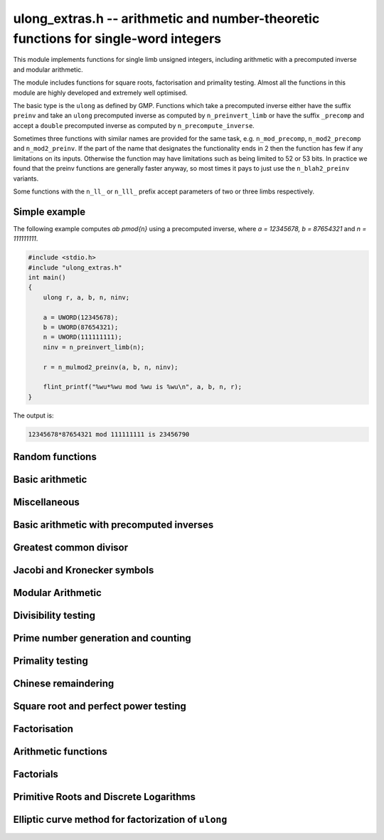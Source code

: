 .. _ulong-extras:

**ulong_extras.h** -- arithmetic and number-theoretic functions for single-word integers
========================================================================================

This module implements functions for single limb unsigned integers,
including arithmetic with a precomputed inverse and modular
arithmetic.

The module includes functions for square roots, factorisation and
primality testing. Almost all the functions in this module are highly
developed and extremely well optimised.

The basic type is the ``ulong`` as defined by GMP. Functions
which take a precomputed inverse either have the suffix ``preinv`` and
take an ``ulong`` precomputed inverse as computed by
``n_preinvert_limb`` or have the suffix ``_precomp`` and accept a
``double`` precomputed inverse as computed by
``n_precompute_inverse``.

Sometimes three functions with similar names are provided for the same
task, e.g. ``n_mod_precomp``, ``n_mod2_precomp`` and
``n_mod2_preinv``. If the part of the name that designates the
functionality ends in 2 then the function has few if any limitations
on its inputs. Otherwise the function may have limitations such as
being limited to 52 or 53 bits. In practice we found that the preinv
functions are generally faster anyway, so most times it pays to just
use the ``n_blah2_preinv`` variants.

Some functions with the ``n_ll_`` or ``n_lll_`` prefix accept
parameters of two or three limbs respectively.

Simple example
--------------

The following example computes `ab \pmod{n}` using a precomputed
inverse, where `a = 12345678, b = 87654321` and `n = 111111111`.

.. code:: c

   #include <stdio.h>
   #include "ulong_extras.h"
   int main()
   {
       ulong r, a, b, n, ninv;

       a = UWORD(12345678);
       b = UWORD(87654321);
       n = UWORD(111111111);
       ninv = n_preinvert_limb(n);

       r = n_mulmod2_preinv(a, b, n, ninv);

       flint_printf("%wu*%wu mod %wu is %wu\n", a, b, n, r);
   }

The output is:

.. code:: c

   12345678*87654321 mod 111111111 is 23456790


Random functions
--------------------------------------------------------------------------------


.. function:: ulong n_randlimb(flint_rand_t state)

    Returns a uniformly pseudo random limb.

    The algorithm generates two random half limbs `s_j`, `j = 0, 1`,
    by iterating respectively `v_{i+1} = (v_i a + b) \bmod{p_j}` for
    some initial seed `v_0`, randomly chosen values `a` and `b` and
    ``p_0 = 4294967311 = nextprime(2^32)`` on a 64-bit machine
    and ``p_0 = nextprime(2^16)`` on a 32-bit machine and
    ``p_1 = nextprime(p_0)``.

.. function:: ulong n_randbits(flint_rand_t state, unsigned int bits)

    Returns a uniformly pseudo random number with the given number of
    bits. The most significant bit is always set, unless zero is passed,
    in which case zero is returned.

.. function:: ulong n_randtest_bits(flint_rand_t state, int bits)

    Returns a uniformly pseudo random number with the given number of
    bits. The most significant bit is always set, unless zero is passed,
    in which case zero is returned. The probability of a value with a
    sparse binary representation being returned is increased. This
    function is intended for use in test code.

.. function:: ulong n_randint(flint_rand_t state, ulong limit)

    Returns a uniformly pseudo random number up to but not including
    the given limit. If zero is passed as a parameter, an entire random
    limb is returned.

.. function:: ulong n_urandint(flint_rand_t state, ulong limit)

    Returns a uniformly pseudo random number up to but not including
    the given limit. If zero is passed as a parameter, an entire
    random limb is returned. This function provides somewhat better
    randomness as compared to :func:`n_randint`, especially for larger
    values of limit.

.. function:: ulong n_randtest(flint_rand_t state)

    Returns a pseudo random number with a random number of bits,
    from `0` to ``FLINT_BITS``.  The probability of the special
    values `0`, `1`, ``COEFF_MAX`` and ``WORD_MAX`` is increased
    as is the probability of a value with sparse binary representation.
    This random function is mainly used for testing purposes.
    This function is intended for use in test code.

.. function:: ulong n_randtest_not_zero(flint_rand_t state)

    As for :func:`n_randtest`, but does not return `0`.
    This function is intended for use in test code.

.. function:: ulong n_randprime(flint_rand_t state, ulong bits, int proved)

    Returns a random prime number ``(proved = 1)`` or probable prime
    ``(proved = 0)``
    with ``bits`` bits, where ``bits`` must be at least 2 and
    at most ``FLINT_BITS``.

.. function:: ulong n_randtest_prime(flint_rand_t state, int proved)

    Returns a random prime number ``(proved = 1)`` or probable
    prime ``(proved = 0)``
    with size randomly chosen between 2 and ``FLINT_BITS`` bits.
    This function is intended for use in test code.


Basic arithmetic
--------------------------------------------------------------------------------


.. function:: ulong n_pow(ulong n, ulong exp)

    Returns ``n^exp``. No checking is done for overflow. The exponent
    may be zero. We define `0^0 = 1`.

    The algorithm simply uses a for loop. Repeated squaring is
    unlikely to speed up this algorithm.

.. function:: ulong n_flog(ulong n, ulong b)

    Returns `\lfloor\log_b n\rfloor`.

    Assumes that `n \geq 1` and `b \geq 2`.

.. function:: ulong n_clog(ulong n, ulong b)

    Returns `\lceil\log_b n\rceil`.

    Assumes that `n \geq 1` and `b \geq 2`.

.. function:: ulong n_clog_2exp(ulong n, ulong b)

    Returns `\lceil\log_b 2^n\rceil`.

    Assumes that `b \geq 2`.


Miscellaneous
--------------------------------------------------------------------------------


.. function:: ulong n_revbin(ulong n, ulong b)

    Returns the binary reverse of `n`, assuming it is `b` bits in length,
    e.g. ``n_revbin(10110, 6)`` will return ``110100``.

.. function:: int n_sizeinbase(ulong n, int base)

    Returns the exact number of digits needed to represent `n` as a
    string in base ``base`` assumed to be between 2 and 36.
    Returns 1 when `n = 0`.



Basic arithmetic with precomputed inverses
--------------------------------------------------------------------------------

.. function:: ulong n_preinvert_limb_prenorm(ulong n)

    Computes an approximate inverse ``invxl`` of the limb ``xl``,
    with an implicit leading~`1`. More formally it computes::

        invxl = (B^2 - B*x - 1)/x = (B^2 - 1)/x - B

    Note that `x` must be normalised, i.e. with msb set. This inverse
    makes use of Lemma 8.1 in [GraMon1994]_:

    Let `d` be normalised, `d < B`, i.e. it fits in a word, and suppose
    that `m d < B^2 \leq (m+1) d`. Let `0 \leq n \leq B d - 1`.  Write
    `n = n_2 B + n_1 B/2 + n_0` with `n_1 = 0` or `1` and `n_0 < B/2`.
    Suppose `q_1 B + q_0 = n_2 B + (n_2 + n_1) (m - B) + n_1 (d-B/2) + n_0`
    and `0 \leq q_0 < B`. Then `0 \leq q_1 < B` and `0 \leq n - q_1 d < 2 d`.

    In the theorem, `m` is the inverse of `d`. If we let
    ``m = invxl + B`` and `d = x` we have `m d = B^2 - 1 < B^2` and
    `(m+1) x = B^2 + d - 1 \geq B^2`.

    The theorem is often applied as follows: note that `n_0` and `n_1 (d-B/2)`
    are both less than `B/2`. Also note that `n_1 (m-B) < B`. Thus the sum of
    all these terms contributes at most `1` to `q_1`. We are left with
    `n_2 B + n_2 (m-B)`. But note that `(m-B)` is precisely our precomputed
    inverse ``invxl``. If we write `q_1 B + q_0 = n_2 B + n_2 (m-B)`,
    then from the theorem, we have `0 \leq n - q_1 d < 3 d`, i.e. the
    quotient is out by at most `2` and is always either correct or too small.

.. function:: ulong n_preinvert_limb(ulong n)

    Returns a precomputed inverse of `n`, as defined in [GraMol2010]_.
    This precomputed inverse can be used with all of the functions that
    take a precomputed inverse whose names are suffixed by ``_preinv``.

    We require `n > 0`.

.. function:: double n_precompute_inverse(ulong n)

    Returns a precomputed inverse of `n` with double precision value `1/n`.
    This precomputed inverse can be used with all of the functions that
    take a precomputed inverse whose names are suffixed by ``_precomp``.

    We require `n > 0`.

.. function:: ulong n_mod_precomp(ulong a, ulong n, double ninv)

    Returns `a \bmod{n}` given a precomputed inverse of `n` computed
    by :func:`n_precompute_inverse`. We require ``n < 2^FLINT_D_BITS``
    and ``a < 2^(FLINT_BITS-1)`` and `0 \leq a < n^2`.

    We assume the processor is in the standard round to nearest
    mode. Thus ``ninv`` is correct to `53` binary bits, the least
    significant bit of which we shall call a place, and can be at most
    half a place out. When `a` is multiplied by `ninv`, the binary
    representation of `a` is exact and the mantissa is less than `2`, thus we
    see that ``a * ninv`` can be at most one out in the mantissa. We now
    truncate ``a * ninv`` to the nearest integer, which is always a round
    down. Either we already have an integer, or we need to make a change down
    of at least `1` in the last place. In the latter case we either get
    precisely the exact quotient or below it as when we rounded the
    product to the nearest place we changed by at most half a place.
    In the case that truncating to an integer takes us below the
    exact quotient, we have rounded down by less than `1` plus half a
    place. But as the product is less than `n` and `n` is less than `2^{53}`,
    half a place is less than `1`, thus we are out by less than `2` from
    the exact quotient, i.e. the quotient we have computed is the
    quotient we are after or one too small. That leaves only the case
    where we had to round up to the nearest place which happened to
    be an integer, so that truncating to an integer didn't change
    anything. But this implies that the exact quotient `a/n` is less
    than `2^{-54}` from an integer. We deal with this rare case by
    subtracting 1 from the quotient. Then the quotient we have computed is
    either exactly what we are after, or one too small.

.. function:: ulong n_mod2_precomp(ulong a, ulong n, double ninv)

    Returns `a \bmod{n}` given a precomputed inverse of `n` computed by
    :func:`n_precompute_inverse`. There are no restrictions on `a` or
    on `n`.

    As for :func:`n_mod_precomp` for `n < 2^{53}` and `a < n^2` the
    computed quotient is either what we are after or one too large or small.
    We deal with these cases. Otherwise we can be sure that the
    top `52` bits of the quotient are computed correctly. We take
    the remainder and adjust the quotient by multiplying the
    remainder by ``ninv`` to compute another approximate quotient as
    per :func:`mod_precomp`. Now the remainder may be either
    negative or positive, so the quotient we compute may be one
    out in either direction.

.. function:: ulong n_divrem2_preinv(ulong * q, ulong a, ulong n, ulong ninv)

    Returns `a \bmod{n}` and sets `q` to the quotient of `a` by `n`, given a
    precomputed inverse of `n` computed by :func:`n_preinvert_limb()`. There are
    no restrictions on `a` and the only restriction on `n` is that it be
    nonzero.

    This uses the algorithm of Granlund and Möller [GraMol2010]_. First
    `n` is normalised and `a` is shifted into two limbs to compensate. Then
    their algorithm is applied verbatim and the remainder shifted back.

.. function:: ulong n_div2_preinv(ulong a, ulong n, ulong ninv)

    Returns the Euclidean quotient of `a` by `n` given a precomputed inverse of
    `n` computed by :func:`n_preinvert_limb`. There are no restrictions on `a`
    and the only restriction on `n` is that it be nonzero.

    This uses the algorithm of Granlund and Möller [GraMol2010]_. First
    `n` is normalised and `a` is shifted into two limbs to compensate. Then
    their algorithm is applied verbatim.

.. function:: ulong n_mod2_preinv(ulong a, ulong n, ulong ninv)

    Returns `a \bmod{n}` given a precomputed inverse of `n` computed by
    :func:`n_preinvert_limb()`. There are no restrictions on `a` and the only
    restriction on `n` is that it be nonzero.

    This uses the algorithm of Granlund and Möller [GraMol2010]_. First
    `n` is normalised and `a` is shifted into two limbs to compensate. Then
    their algorithm is applied verbatim and the result shifted back.

.. function:: ulong n_divrem2_precomp(ulong * q, ulong a, ulong n, double npre)

    Returns `a \bmod{n}` given a precomputed inverse of `n` computed by
    :func:`n_precompute_inverse` and sets `q` to the quotient. There
    are no restrictions on `a` or on `n`.

    This is as for :func:`n_mod2_precomp` with some additional care taken
    to retain the quotient information. There are also special
    cases to deal with the case where `a` is already reduced modulo
    `n` and where `n` is `64` bits and `a` is not reduced modulo `n`.

.. function:: ulong n_ll_mod_preinv(ulong a_hi, ulong a_lo, ulong n, ulong ninv)

    Returns `a \bmod{n}` given a precomputed inverse of `n` computed by
    :func:`n_preinvert_limb`. There are no restrictions on `a`, which
    will be two limbs ``(a_hi, a_lo)``, or on `n`.

    The old version of this function merely reduced the top limb
    ``a_hi`` modulo `n` so that :func:`udiv_qrnnd_preinv()` could
    be used.

    The new version reduces the top limb modulo `n` as per
    :func:`n_mod2_preinv` and then the algorithm of Granlund and
    Möller [GraMol2010]_ is used again to reduce modulo `n`.

.. function:: ulong n_lll_mod_preinv(ulong a_hi, ulong a_mi, ulong a_lo, ulong n, ulong ninv)

    Returns `a \bmod{n}`, where `a` has three limbs ``(a_hi, a_mi, a_lo)``,
    given a precomputed inverse of `n` computed by :func:`n_preinvert_limb`.
    It is assumed that ``a_hi`` is reduced modulo `n`. There are no
    restrictions on `n`.

    This function uses the algorithm of Granlund and
    Möller [GraMol2010]_ to first reduce the top two limbs
    modulo `n`, then does the same on the bottom two limbs.


.. function:: ulong n_mulmod_precomp(ulong a, ulong b, ulong n, double ninv)

    Returns `a b \bmod{n}` given a precomputed inverse of `n`
    computed by :func:`n_precompute_inverse`. We require
    ``n < 2^FLINT_D_BITS`` and `0 \leq a, b < n`.

    We assume the processor is in the standard round to nearest
    mode. Thus ``ninv`` is correct to `53` binary bits, the least
    significant bit of which we shall call a place, and can be at most half
    a place out. The product of `a` and `b` is computed with error at most
    half a place. When ``a * b`` is multiplied by `ninv` we find that the
    exact quotient and computed quotient differ by less than two places. As
    the quotient is less than `n` this means that the exact quotient is at
    most `1` away from the computed quotient. We truncate this quotient to
    an integer which reduces the value by less than `1`. We end up with a
    value which can be no more than two above the quotient we are after and
    no less than two below. However an argument similar to that for
    :func:`n_mod_precomp` shows that the truncated computed quotient cannot
    be two smaller than the truncated exact quotient. In other words the
    computed integer quotient is at most two above and one below the quotient
    we are after.

.. function:: ulong n_mulmod2_preinv(ulong a, ulong b, ulong n, ulong ninv)

    Returns `a b \bmod{n}` given a precomputed inverse of `n` computed by
    :func:`n_preinvert_limb`. There are no restrictions on `a`, `b` or
    on `n`. This is implemented by multiplying using :func:`umul_ppmm` and
    then reducing using :func:`n_ll_mod_preinv`.

.. function:: ulong n_mulmod2(ulong a, ulong b, ulong n)

    Returns `a b \bmod{n}`. There are no restrictions on `a`, `b` or
    on `n`. This is implemented by multiplying using :func:`umul_ppmm` and
    then reducing using :func:`n_ll_mod_preinv` after computing a precomputed
    inverse.

.. function:: ulong n_mulmod_preinv(ulong a, ulong b, ulong n, ulong ninv, ulong norm)

    Returns `a b \pmod{n}` given a precomputed inverse of `n` computed by
    :func:`n_preinvert_limb`, assuming `a` and `b` are reduced modulo `n`
    and `n` is normalised, i.e. with most significant bit set. There are
    no other restrictions on `a`, `b` or `n`.

    The value ``norm`` is provided for convenience. As `n` is required
    to be normalised, it may be that `a` and `b` have been shifted to the
    left by ``norm`` bits before calling the function. Their product
    then has an extra factor of `2^\text{norm}`. Specifying a nonzero
    ``norm`` will shift the product right by this many bits before
    reducing it.

    The algorithm used is that of Granlund and Möller [GraMol2010]_.



Greatest common divisor
--------------------------------------------------------------------------------


.. function:: ulong n_gcd(ulong x, ulong y)

    Returns the greatest common divisor `g` of `x` and `y`. No assumptions
    are made about the values `x` and `y`.

    This function wraps GMP's ``mpn_gcd_1``.

.. function:: ulong n_gcdinv(ulong * a, ulong x, ulong y)

    Returns the greatest common divisor `g` of `x` and `y` and computes
    `a` such that `0 \leq a < y` and `a x = \gcd(x, y) \bmod{y}`, when
    this is defined. We require `x < y`.

    When `y = 1` the greatest common divisor is set to `1` and `a` is
    set to `0`.

    This is merely an adaption of the extended Euclidean algorithm
    computing just one cofactor and reducing it modulo `y`.

.. function:: ulong n_xgcd(ulong * a, ulong * b, ulong x, ulong y)

    Returns the greatest common divisor `g` of `x` and `y` and unsigned
    values `a` and `b` such that `a x - b y = g`. We require `x \geq y`.

    We claim that computing the extended greatest common divisor via the
    Euclidean algorithm always results in cofactor `\lvert a \rvert < x/2`,
    `\lvert b\rvert < x/2`, with perhaps some small degenerate exceptions.

    We proceed by induction.

    Suppose we are at some step of the algorithm, with `x_n = q y_n + r`
    with `r \geq 1`, and suppose `1 = s y_n - t r` with
    `s < y_n / 2`, `t < y_n / 2` by hypothesis.

    Write `1 = s y_n - t (x_n - q y_n) = (s + t q) y_n - t x_n`.

    It suffices to show that `(s + t q) < x_n / 2` as `t < y_n / 2 < x_n / 2`,
    which will complete the induction step.

    But at the previous step in the backsubstitution we would have had
    `1 = s r - c d` with `s < r/2` and `c < r/2`.

    Then `s + t q < r/2 + y_n / 2 q = (r + q y_n)/2 = x_n / 2`.

    See the documentation of :func:`n_gcd` for a description of the
    branching in the algorithm, which is faster than using division.


Jacobi and Kronecker symbols
--------------------------------------------------------------------------------


.. function:: int n_jacobi(slong x, ulong y)

    Computes the Jacobi symbol `\left(\frac{x}{y}\right)` for any `x` and odd `y`.

.. function:: int n_jacobi_unsigned(ulong x, ulong y)

    Computes the Jacobi symbol, allowing `x` to go up to a full limb.


Modular Arithmetic
--------------------------------------------------------------------------------


.. function:: ulong n_addmod(ulong a, ulong b, ulong n)

    Returns `(a + b) \bmod{n}`.

.. function:: ulong n_submod(ulong a, ulong b, ulong n)

    Returns `(a - b) \bmod{n}`.

.. function:: ulong n_invmod(ulong x, ulong y)

    Returns the inverse of `x` modulo `y`, if it exists. Otherwise an exception
    is thrown.

    This is merely an adaption of the extended Euclidean algorithm
    with appropriate normalisation.

.. function:: ulong n_powmod_precomp(ulong a, slong exp, ulong n, double npre)

    Returns ``a^exp`` modulo `n` given a precomputed inverse of `n`
    computed by :func:`n_precompute_inverse`. We require `n < 2^{53}`
    and `0 \leq a < n`. There are no restrictions on ``exp``, i.e.
    it can be negative.

    This is implemented as a standard binary powering algorithm using
    repeated squaring and reducing modulo `n` at each step.

.. function:: ulong n_powmod_ui_precomp(ulong a, ulong exp, ulong n, double npre)

    Returns ``a^exp`` modulo `n` given a precomputed inverse of `n`
    computed by :func:`n_precompute_inverse`. We require `n < 2^{53}`
    and `0 \leq a < n`. The exponent ``exp`` is unsigned and so
    can be larger than allowed by :func:`n_powmod_precomp`.

    This is implemented as a standard binary powering algorithm using
    repeated squaring and reducing modulo `n` at each step.

.. function:: ulong n_powmod(ulong a, slong exp, ulong n)

    Returns ``a^exp`` modulo `n`. We require ``n < 2^FLINT_D_BITS``
    and `0 \leq a < n`. There are no restrictions on ``exp``, i.e.
    it can be negative.

    This is implemented by precomputing an inverse and calling the
    ``precomp`` version of this function.

.. function:: ulong n_powmod2_preinv(ulong a, slong exp, ulong n, ulong ninv)

    Returns ``(a^exp) % n`` given a precomputed inverse of `n` computed
    by :func:`n_preinvert_limb`. We require `0 \leq a < n`, but there are no
    restrictions on `n` or on ``exp``, i.e. it can be negative.

    This is implemented as a standard binary powering algorithm using
    repeated squaring and reducing modulo `n` at each step.

    If ``exp`` is negative but `a` is not invertible modulo `n`, an
    exception is raised.

.. function:: ulong n_powmod2(ulong a, slong exp, ulong n)

    Returns ``(a^exp) % n``. We require `0 \leq a < n`, but there are
    no restrictions on `n` or on ``exp``, i.e. it can be negative.

    This is implemented by precomputing an inverse limb and calling the
    ``preinv`` version of this function.

    If ``exp`` is negative but `a` is not invertible modulo `n`, an
    exception is raised.

.. function:: ulong n_powmod2_ui_preinv(ulong a, ulong exp, ulong n, ulong ninv)

    Returns ``(a^exp) % n`` given a precomputed inverse of `n` computed
    by :func:`n_preinvert_limb`. We require `0 \leq a < n`, but there are no
    restrictions on `n`. The exponent ``exp`` is unsigned and so can be
    larger than allowed by :func:`n_powmod2_preinv`.

    This is implemented as a standard binary powering algorithm using
    repeated squaring and reducing modulo `n` at each step.

.. function:: ulong n_powmod2_fmpz_preinv(ulong a, const fmpz_t exp, ulong n, ulong ninv)

    Returns ``(a^exp) % n`` given a precomputed inverse of `n` computed
    by :func:`n_preinvert_limb`. We require `0 \leq a < n`, but there are no
    restrictions on `n`. The exponent ``exp`` must not be negative.

    This is implemented as a standard binary powering algorithm using
    repeated squaring and reducing modulo `n` at each step.

.. function:: ulong n_sqrtmod(ulong a, ulong p)

    If `p` is prime, compute a square root of `a` modulo `p` if `a` is a
    quadratic residue modulo `p`, otherwise return `0`.

    If `p` is not prime the result is with high probability `0`, indicating
    that `p` is not prime, or `a` is not a square modulo `p`. Otherwise the
    result is meaningless.

    Assumes that `a` is reduced modulo `p`.

.. function:: slong n_sqrtmod_2pow(ulong ** sqrt, ulong a, slong exp)

    Computes all the square roots of ``a`` modulo ``2^exp``. The roots
    are stored in an array which is created and whose address is stored in
    the location pointed to by ``sqrt``. The array of roots is allocated
    by the function but must be cleaned up by the user by calling
    ``flint_free``. The number of roots is returned by the function. If
    ``a`` is not a quadratic residue modulo ``2^exp`` then 0 is
    returned by the function and the location ``sqrt`` points to is set to
    NULL.

.. function:: slong n_sqrtmod_primepow(ulong ** sqrt, ulong a, ulong p, slong exp)

    Computes all the square roots of ``a`` modulo ``p^exp``. The roots
    are stored in an array which is created and whose address is stored in
    the location pointed to by ``sqrt``. The array of roots is allocated
    by the function but must be cleaned up by the user by calling
    ``flint_free``. The number of roots is returned by the function. If
    ``a`` is not a quadratic residue modulo ``p^exp`` then 0 is
    returned by the function and the location ``sqrt`` points to is set to
    NULL.

.. function:: slong n_sqrtmodn(ulong ** sqrt, ulong a, n_factor_t * fac)

    Computes all the square roots of ``a`` modulo ``m`` given the
    factorisation of ``m`` in ``fac``. The roots are stored in an array
    which is created and whose address is stored in the location pointed to by
    ``sqrt``. The array of roots is allocated by the function but must be
    cleaned up by the user by calling :func:`flint_free`. The number of roots
    is returned by the function. If ``a`` is not a quadratic residue modulo
    ``m`` then 0 is returned by the function and the location ``sqrt``
    points to is set to NULL.

.. function:: ulong n_mulmod_precomp_shoup(ulong a, ulong n)

    Returns ``a_precomp``, a scaled approximation of `a / n`. This requires `a
    < n`. Precisely, ``a_precomp``  is the integer `\lfloor a \cdot
    2^{\mathtt{FLINT\_BITS}} / n \rfloor`, and is intended to be used as the
    precomputed data for :func:`n_mulmod_shoup`, which requires `n <
    2^{\mathtt{FLINT\_BITS} - 1}`.

.. function:: ulong n_mulmod_shoup(ulong a, ulong b, ulong a_precomp, ulong n)

    Returns `a b \bmod n` given ``a_precomp``, a precomputed scaled
    approximation of `a / n` equal to `\lfloor a \cdot
    2^{\mathtt{FLINT\_BITS}} / n \rfloor`. This requires `n <
    2^{\mathtt{FLINT\_BITS} - 1}` and has no restrictions on `a` and `b`; note
    that if ``a_precomp`` is computed by :func:`n_mulmod_precomp_shoup`, the
    latter requires `a < n`.  Works faster than other ``mulmod`` routines
    (e.g.  :func:`n_mulmod2_preinv`) in situations where the same `a` is
    multiplied by several `b`'s, which amortizes the time for precomputing
    ``a_precomp``. Typical examples are scalar multiplication of vectors such
    as :func:`_nmod_vec_scalar_mul_nmod` or of matrices such as
    :func:`_nmod_vec_scalar_mul_nmod`.



Divisibility testing
--------------------------------------------------------------------------------

.. function:: int n_divides(ulong * q, ulong n, ulong p)

   Returns ``1`` if ``p`` divides ``n`` and sets ``q`` to the quotient,
   otherwise returns ``0`` and sets ``q`` to ``0``.

Prime number generation and counting
--------------------------------------------------------------------------------


.. function:: void n_primes_init(n_primes_t iter)

    Initialises the prime number iterator ``iter`` for use.

.. function:: void n_primes_clear(n_primes_t iter)

    Clears memory allocated by the prime number iterator ``iter``.

.. function:: ulong n_primes_next(n_primes_t iter)

    Returns the next prime number and advances the state of ``iter``.
    The first call returns 2.

    Small primes are looked up from ``flint_small_primes``.
    When this table is exhausted, primes are generated in blocks
    by calling :func:`n_primes_sieve_range`.

.. function:: void n_primes_jump_after(n_primes_t iter, ulong n)

    Changes the state of ``iter`` to start generating primes
    after `n` (excluding `n` itself).

.. function:: void n_primes_extend_small(n_primes_t iter, ulong bound)

    Extends the table of small primes in ``iter`` to contain
    at least two primes larger than or equal to ``bound``.

.. function:: void n_primes_sieve_range(n_primes_t iter, ulong a, ulong b)

    Sets the block endpoints of ``iter`` to the smallest and
    largest odd numbers between `a` and `b` inclusive, and
    sieves to mark all odd primes in this range.
    The iterator state is changed to point to the first
    number in the sieved range.

.. function:: void n_compute_primes(ulong num_primes)

    Precomputes at least ``num_primes`` primes and their ``double``
    precomputed inverses and stores them in an internal cache.
    Assuming that FLINT has been built with support for thread-local storage,
    each thread has its own cache.

.. function:: const ulong * n_primes_arr_readonly(ulong num_primes)

    Returns a pointer to a read-only array of the first ``num_primes``
    prime numbers. The computed primes are cached for repeated calls.
    The pointer is valid until the user calls :func:`n_cleanup_primes`
    in the same thread.

.. function:: const double * n_prime_inverses_arr_readonly(ulong n)

    Returns a pointer to a read-only array of inverses of the first
    ``num_primes`` prime numbers. The computed primes are cached for
    repeated calls. The pointer is valid until the user calls
    :func:`n_cleanup_primes` in the same thread.

.. function:: void n_cleanup_primes()

    Frees the internal cache of prime numbers used by the current thread.
    This will invalidate any pointers returned by
    :func:`n_primes_arr_readonly` or :func:`n_prime_inverses_arr_readonly`.

.. function:: ulong n_nextprime(ulong n, int proved)

    Returns the next prime after `n`. Assumes the result will fit in an
    ``ulong``. If proved is `0`, i.e. false, the prime is not
    proven prime, otherwise it is.

.. function:: ulong n_prime_pi(ulong n)

    Returns the value of the prime counting function `\pi(n)`, i.e. the
    number of primes less than or equal to `n`. The invariant
    ``n_prime_pi(n_nth_prime(n)) == n``.

    Currently, this function simply extends the table of cached primes up to
    an upper limit and then performs a binary search.

.. function:: void n_prime_pi_bounds(ulong * lo, ulong * hi, ulong n)

    Calculates lower and upper bounds for the value of the prime counting
    function ``lo <= pi(n) <= hi``. If ``lo`` and ``hi`` point to
    the same location, the high value will be stored.

    This does a table lookup for small values, then switches over to some
    proven bounds.

    The upper approximation is `1.25506 n / \ln n`, and the
    lower is `n / \ln n`.  These bounds are due to Rosser and
    Schoenfeld [RosSch1962]_ and valid for `n \geq 17`.

    We use the number of bits in `n` (or one less) to form an
    approximation to `\ln n`, taking care to use a value too
    small or too large to maintain the inequality.

.. function:: ulong n_nth_prime(ulong n)

    Returns the `n`\th prime number `p_n`, using the mathematical indexing
    convention `p_1 = 2, p_2 = 3, \dotsc`.

    This function simply ensures that the table of cached primes is large
    enough and then looks up the entry.

.. function:: void n_nth_prime_bounds(ulong * lo, ulong * hi, ulong n)

    Calculates lower and upper bounds for the  `n`\th prime number `p_n` ,
    ``lo <= p_n <= hi``. If ``lo`` and ``hi`` point to the same
    location, the high value will be stored. Note that this function will
    overflow for sufficiently large `n`.

    We use the following estimates, valid for `n > 5` :

    .. math::

        p_n  & >  n (\ln n + \ln \ln n - 1) \\
        p_n  & <  n (\ln n + \ln \ln n) \\
        p_n  & <  n (\ln n + \ln \ln n - 0.9427) \quad (n \geq 15985)

    The first inequality was proved by Dusart [Dus1999]_, and the last
    is due to Massias and Robin [MasRob1996]_.  For a further overview,
    see http://primes.utm.edu/howmany.shtml .

    We bound `\ln n` using the number of bits in `n` as in
    ``n_prime_pi_bounds()``, and estimate `\ln \ln n` to the nearest
    integer; this function is nearly constant.

Primality testing
--------------------------------------------------------------------------------


.. function:: int n_is_oddprime_small(ulong n)

    Returns `1` if `n` is an odd prime smaller than
    ``FLINT_ODDPRIME_SMALL_CUTOFF``. Expects `n`
    to be odd and smaller than the cutoff.

    This function merely uses a lookup table with one bit allocated for each
    odd number up to the cutoff.

.. function:: int n_is_oddprime_binary(ulong n)

    This function performs a simple binary search through
    the table of cached primes for `n`. If it exists in the array it returns
    `1`, otherwise `0`. For the algorithm to operate correctly
    `n` should be odd and at least `17`.

    Lower and upper bounds are computed with :func:`n_prime_pi_bounds`.
    Once we have bounds on where to look in the table, we
    refine our search with a simple binary algorithm, taking
    the top or bottom of the current interval as necessary.

.. function:: int n_is_prime_pocklington(ulong n, ulong iterations)

    Tests if `n` is a prime using the Pocklington--Lehmer primality
    test. If `1` is returned `n` has been proved prime. If `0` is returned
    `n` is composite. However `-1` may be returned if nothing was proved
    either way due to the number of iterations being too small.

    The most time consuming part of the algorithm is factoring
    `n - 1`. For this reason :func:`n_factor_partial` is used,
    which uses a combination of trial factoring and Hart's one
    line factor algorithm [Har2012]_ to try to quickly factor `n - 1`.
    Additionally if the cofactor is less than the square root of
    `n - 1` the algorithm can still proceed.

    One can also specify a number of iterations if less time
    should be taken. Simply set this to ``WORD(0)`` if this is irrelevant.
    In most cases a greater number of iterations will not
    significantly affect timings as most of the time is spent
    factoring.

    See
    https://mathworld.wolfram.com/PocklingtonsTheorem.html
    for a description of the algorithm.

.. function:: int n_is_prime_pseudosquare(ulong n)

    Tests if `n` is a prime according to Theorem 2.7 [LukPatWil1996]_.

    We first factor `N` using trial division up to some limit `B`.
    In fact, the number of primes used in the trial factoring is at
    most ``FLINT_PSEUDOSQUARES_CUTOFF``.

    Next we compute `N/B` and find the next pseudosquare `L_p` above
    this value, using a static table as per
    https://oeis.org/A002189/b002189.txt .

    As noted in the text, if `p` is prime then Step 3 will pass. This
    test rejects many composites, and so by this time we suspect
    that `p` is prime. If `N` is `3` or `7` modulo `8`, we are done,
    and `N` is prime.

    We now run a probable prime test, for which no known
    counterexamples are known, to reject any composites. We then
    proceed to prove `N` prime by executing Step 4. In the case that
    `N` is `1` modulo `8`, if Step 4 fails, we extend the number of primes
    `p_i` at Step 3 and hope to find one which passes Step 4. We take
    the test one past the largest `p` for which we have pseudosquares
    `L_p` tabulated, as this already corresponds to the next `L_p` which
    is bigger than `2^{64}` and hence larger than any prime we might be
    testing.

    As explained in the text, Condition 4 cannot fail if `N` is prime.

    The possibility exists that the probable prime test declares a
    composite prime. However in that case an error is printed, as
    that would be of independent interest.

.. function:: int n_is_prime(ulong n)

    Tests if `n` is a prime. This first sieves for small prime factors,
    then simply calls :func:`n_is_probabprime`. This has been checked
    against the tables of Feitsma and Galway
    http://www.cecm.sfu.ca/Pseudoprimes/index-2-to-64.html and thus
    constitutes a check for primality (rather than just pseudoprimality)
    up to `2^{64}`.

    In future, this test may produce and check a certificate of
    primality. This is likely to be significantly slower for prime
    inputs.

.. function:: int n_is_strong_probabprime_precomp(ulong n, double npre, ulong a, ulong d)

    Tests if `n` is a strong probable prime to the base `a`. We
    require that `d` is set to the largest odd factor of `n - 1` and
    ``npre`` is a precomputed inverse of `n` computed with
    :func:`n_precompute_inverse`.  We also require that `n < 2^{53}`,
    `a` to be reduced modulo `n` and not `0` and `n` to be odd.

    If we write `n - 1 = 2^s d` where `d` is odd then `n` is a strong
    probable prime to the base `a`, i.e. an `a`-SPRP, if either
    `a^d = 1 \pmod n` or `(a^d)^{2^r} = -1 \pmod n` for some `r` less
    than `s`.

    A description of strong probable primes is given here:
    https://mathworld.wolfram.com/StrongPseudoprime.html

.. function:: int n_is_strong_probabprime2_preinv(ulong n, ulong ninv, ulong a, ulong d)

    Tests if `n` is a strong probable prime to the base `a`. We require
    that `d` is set to the largest odd factor of `n - 1` and ``npre``
    is a precomputed inverse of `n` computed with :func:`n_preinvert_limb`.
    We require `a` to be reduced modulo `n` and non-zero, and `n` to be odd.

    If we write `n - 1 = 2^s d` where `d` is odd then `n` is a strong
    probable prime to the base `a` (an `a`-SPRP) if either `a^d = 1 \pmod n`
    or `(a^d)^{2^r} = -1 \pmod n` for some `r` less than `s`.

    A description of strong probable primes is given here:
    https://mathworld.wolfram.com/StrongPseudoprime.html

.. function:: int n_is_probabprime_fermat(ulong n, ulong i)

    Returns `1` if `n` is a base `i` Fermat probable prime. Requires
    `1 < i < n` and that `i` does not divide `n`.

    By Fermat's Little Theorem if `i^{n-1}` is not congruent to `1`
    then `n` is not prime.

.. function:: int n_is_probabprime_fibonacci(ulong n)

    Let `F_j` be the `j`\th element of the Fibonacci sequence
    `0, 1, 1, 2, 3, 5, \dotsc`, starting at `j = 0`. Then if `n` is prime
    we have `F_{n - (n/5)} = 0 \pmod n`, where `(n/5)` is the Jacobi
    symbol.

    For further details, see  pp. 142 [CraPom2005]_.

    We require that `n` is not divisible by `2` or `5`.

.. function:: int n_is_probabprime_BPSW(ulong n)

    Implements a Baillie--Pomerance--Selfridge--Wagstaff probable primality
    test. This is a variant of the usual BPSW test (which only uses strong
    base-2 probable prime and Lucas-Selfridge tests, see Baillie and
    Wagstaff [BaiWag1980]_).

    This implementation makes use of a weakening of the usual Baillie-PSW
    test given in  [Chen2003]_, namely replacing the Lucas test with a
    Fibonacci test when `n \equiv 2, 3 \pmod{5}` (see also the comment on
    page 143 of [CraPom2005]_), regarding Fibonacci pseudoprimes.

    There are no known counterexamples to this being a primality test.

    Up to `2^{64}` the test we use has been checked against tables of
    pseudoprimes. Thus it is a primality test up to this limit.

.. function:: int n_is_probabprime_lucas(ulong n)

    For details on Lucas pseudoprimes, see [pp. 143] [CraPom2005]_.

    We implement a variant of the Lucas pseudoprime test similar to that
    described by Baillie and Wagstaff [BaiWag1980]_.

.. function:: int n_is_probabprime(ulong n)

    Tests if `n` is a probable prime. Up to ``FLINT_ODDPRIME_SMALL_CUTOFF``
    this algorithm uses :func:`n_is_oddprime_small` which uses a lookup table.

    Next it calls :func:`n_compute_primes` with the maximum table size and
    uses this table to perform a binary search for `n` up to the table limit.

    Then up to `1050535501` it uses a number of strong probable prime tests,
    :func:`n_is_strong_probabprime_preinv`, etc., for various bases. The
    output of the algorithm is guaranteed to be correct up to this bound due
    to exhaustive tables, described at
    http://uucode.com/obf/dalbec/alg.html .

    Beyond that point the BPSW probabilistic primality test is used, by
    calling the function :func:`n_is_probabprime_BPSW`. There are no known
    counterexamples, and it has been checked against the tables of Feitsma
    and Galway and up to the accuracy of those tables, this is an exhaustive
    check up to `2^{64}`, i.e. there are no counterexamples.


Chinese remaindering
--------------------------------------------------------------------------------

.. function:: ulong n_CRT(ulong r1, ulong m1, ulong r2, ulong m2)

    Use the Chinese Remainder Theorem to return the unique value
    `0 \le x < M` congruent to `r_1` modulo `m_1` and `r_2` modulo `m_2`,
    where `M = m_1 \times m_2` is assumed to fit a ulong.

    It is assumed that `m_1` and `m_2` are positive integers greater
    than `1` and coprime. It is assumed that `0 \le r_1 < m_1` and `0 \le r_2 < m_2`.


Square root and perfect power testing
--------------------------------------------------------------------------------


.. function:: ulong n_sqrt(ulong a)

    Computes the integer truncation of the square root of `a`.

    The implementation uses a call to the IEEE floating point sqrt function.
    The integer itself is represented by the nearest double and its square
    root is computed to the nearest place. If `a` is one below a square, the
    rounding may be up, whereas if it is one above a square, the rounding
    will be down. Thus the square root may be one too large in some
    instances which we then adjust by checking if we have the right value.
    We also have to be careful when the square of this too large
    value causes an overflow. The same assumptions hold for a single
    precision float provided the square root itself can be represented
    in a single float, i.e. for `a < 281474976710656 = 2^{46}`.

.. function:: ulong n_sqrtrem(ulong * r, ulong a)

    Computes the integer truncation of the square root of `a`.

    The integer itself is represented by the nearest double and its square
    root is computed to the nearest place. If `a` is one below a square, the
    rounding may be up, whereas if it is one above a square, the rounding
    will be down. Thus the square root may be one too large in some
    instances which we then adjust by checking if we have the right value.
    We also have to be careful when the square of this too
    large value causes an overflow. The same assumptions hold for a
    single precision float provided the square root itself can be
    represented in a single float, i.e. for \
    `a < 281474976710656 = 2^{46}`.

    The remainder is computed by subtracting the square of the computed square
    root from `a`.

.. function:: int n_is_square(ulong x)

    Returns `1` if `x` is a square, otherwise `0`.

    This code first checks if `x` is a square modulo `64`,
    `63 = 3 \times 3 \times 7` and `65 = 5 \times 13`, using lookup tables,
    and if so it then takes a square root and checks that the square of this
    equals the original value.

.. function:: int n_is_perfect_power235(ulong n)

    Returns `1` if `n` is a perfect square, cube or fifth power.

    This function uses a series of modular tests to reject most
    non 235-powers. Each modular test returns a value from 0 to 7
    whose bits respectively indicate whether the value is a square,
    cube or fifth power modulo the given modulus. When these are
    logically ``AND``-ed together, this gives a powerful test which will
    reject most non-235 powers.

    If a bit remains set indicating it may be a square, a standard
    square root test is performed. Similarly a cube root or fifth
    root can be taken, if indicated, to determine whether the power
    of that root is exactly equal to `n`.

.. function:: int n_is_perfect_power(ulong * root, ulong n)

    If `n = r^k`, return `k` and set ``root`` to `r`. Note that `0` and
    `1` are considered squares. No guarantees are made about `r` or `k`
    being the minimum possible value.

.. function:: ulong n_rootrem(ulong * remainder, ulong n, ulong root)

    This function uses the Newton iteration method to calculate the nth root of
    a number.
    First approximation is calculated by an algorithm mentioned in this
    article:  https://en.wikipedia.org/wiki/Fast_inverse_square_root .
    Instead of the inverse square root, the nth root is calculated.

    Returns the integer part of ``n ^ 1/root``. Remainder is set as
    ``n - base^root``. In case `n < 1` or ``root < 1``, `0` is returned.

.. function:: ulong n_cbrt(ulong n)

    This function returns the integer truncation of the cube root of `n`.
    First approximation is calculated by an algorithm mentioned in this
    article: https://en.wikipedia.org/wiki/Fast_inverse_square_root .
    Instead of the inverse square root, the cube root is calculated.
    This functions uses different algorithms to calculate the cube root,
    depending upon the size of `n`. For numbers greater than `2^{46}`, it uses
    :func:`n_cbrt_chebyshev_approx`. Otherwise, it makes use of the iteration,
    `x \leftarrow x - (x\cdot x\cdot x - a)\cdot x/(2\cdot x\cdot x\cdot x + a)` for getting a good estimate,
    as mentioned in the paper by W. Kahan [Kahan1991]_ .

.. function:: ulong n_cbrt_binary_search(ulong n)

    This function returns the integer truncation of the cube root of `n`.
    Uses binary search to get the correct value.

.. function:: ulong n_cbrt_chebyshev_approx(ulong n)

    This function returns the integer truncation of the cube root of `n`.
    The number is first expressed in the form ``x * 2^exp``. This ensures
    `x` is in the range [0.5, 1]. Cube root of x is calculated using
    Chebyshev's approximation polynomial for the function `y = x^{1/3}`. The
    values of the coefficient are calculated from the Python module mpmath,
    https://mpmath.org, using the function chebyfit. x is multiplied
    by ``2^exp`` and the cube root of 1, 2 or 4 (according to ``exp%3``).

.. function:: ulong n_cbrtrem(ulong * remainder, ulong n)

    This function returns the integer truncation of the cube root of `n`.
    Remainder is set as `n` minus the cube of the value returned.


Factorisation
--------------------------------------------------------------------------------

.. function:: void n_factor_init(n_factor_t * factors)

    Initializes factors.

.. function:: ulong n_factor_evaluate(const n_factor_t * factors)

    Returns the evaluation of ``factors``,
    i.e. `p_{1}^{e_{1}} \cdots p_{n}^{e_{n}}` assuming that it fits in a limb.
    In case the evaluation does not fit in a limb, it returns `0`.

.. function:: int n_remove(ulong * n, ulong p)

    Removes the highest possible power of `p` from `n`, replacing
    `n` with the quotient. The return value is the highest
    power of `p` that divided `n`. Assumes `n` is not `0`.

    For `p = 2` trailing zeroes are counted. For other primes
    `p` is repeatedly squared and stored in a table of powers
    with the current highest power of `p` removed at each step
    until no higher power can be removed. The algorithm then
    proceeds down the power tree again removing powers of `p`
    until none remain.

.. function:: int n_remove2_precomp(ulong * n, ulong p, double ppre)

    Removes the highest possible power of `p` from `n`, replacing
    `n` with the quotient. The return value is the highest
    power of `p` that divided `n`. Assumes `n` is not `0`. We require
    ``ppre`` to be set to a precomputed inverse of `p` computed
    with :func:`n_precompute_inverse`.

    For `p = 2` trailing zeroes are counted. For other primes
    `p` we make repeated use of :func:`n_divrem2_precomp` until division
    by `p` is no longer possible.

.. function:: void n_factor_insert(n_factor_t * factors, ulong p, ulong exp)

    Inserts the given prime power factor ``p^exp`` into
    the ``n_factor_t`` ``factors``. See the documentation for
    :func:`n_factor_trial` for a description of the ``n_factor_t`` type.

    The algorithm performs a simple search to see if `p` already
    exists as a prime factor in the structure. If so the exponent
    there is increased by the supplied exponent. Otherwise a new
    factor ``p^exp`` is added to the end of the structure.

    There is no test code for this function other than its use by
    the various factoring functions, which have test code.

.. function:: ulong n_factor_trial_range(n_factor_t * factors, ulong n, ulong start, ulong num_primes)

    Trial factor `n` with the first ``num_primes`` primes, but
    starting at the prime with index start (counting from zero).

    One requires an initialised ``n_factor_t`` structure, but factors
    will be added by default to an already used ``n_factor_t``. Use
    the function :func:`n_factor_init` defined in ``ulong_extras`` if
    initialisation has not already been completed on factors.

    Once completed, ``num`` will contain the number of distinct
    prime factors found. The field `p` is an array of ``ulong``\s
    containing the distinct prime factors, ``exp`` an array
    containing the corresponding exponents.

    The return value is the unfactored cofactor after trial
    factoring is done.

    The function calls :func:`n_compute_primes` automatically. See
    the documentation for that function regarding limits.

    The algorithm stops when the current prime has a square
    exceeding `n`, as no prime factor of `n` can exceed this
    unless `n` is prime.

    The precomputed inverses of all the primes computed by
    :func:`n_compute_primes` are utilised with the :func:`n_remove2_precomp`
    function.

.. function:: ulong n_factor_trial(n_factor_t * factors, ulong n, ulong num_primes)

    This function calls :func:`n_factor_trial_range`, with the value of
    `0` for ``start``. By default this adds factors to an already existing
    ``n_factor_t`` or to a newly initialised one.

.. function:: ulong n_factor_power235(ulong * exp, ulong n)

    Returns `0` if `n` is not a perfect square, cube or fifth power.
    Otherwise it returns the root and sets ``exp`` to either `2`,
    `3` or `5` appropriately.

    This function uses a series of modular tests to reject most
    non 235-powers. Each modular test returns a value from 0 to 7
    whose bits respectively indicate whether the value is a square,
    cube or fifth power modulo the given modulus. When these are
    logically ``AND``-ed together, this gives a powerful test which will
    reject most non-235 powers.

    If a bit remains set indicating it may be a square, a standard
    square root test is performed. Similarly a cube root or fifth
    root can be taken, if indicated, to determine whether the power
    of that root is exactly equal to `n`.

.. function:: ulong n_factor_one_line(ulong n, ulong iters)

    This implements Bill Hart's one line factoring algorithm [Har2012]_.
    It is a variant of Fermat's algorithm which cycles through a large number
    of multipliers instead of incrementing the square root. It is faster than
    SQUFOF for `n` less than about `2^{40}`.

.. function:: ulong n_factor_lehman(ulong n)

    Lehman's factoring algorithm. Currently works up to `10^{16}`, but is
    not particularly efficient and so is not used in the general factor
    function. Always returns a factor of `n`.

.. function:: ulong n_factor_SQUFOF(ulong n, ulong iters)

    Attempts to split `n` using the given number of iterations
    of SQUFOF. Simply set ``iters`` to ``WORD(0)`` for maximum
    persistence.

    The version of SQUFOF implemented here is as described by Gower
    and Wagstaff [GowWag2008]_.


    We start by trying SQUFOF directly on `n`. If that fails we
    multiply it by each of the primes in ``flint_primes_small`` in
    turn. As this multiplication may result in a two limb value
    we allow this in our implementation of SQUFOF. As SQUFOF
    works with values about half the size of `n` it only needs
    single limb arithmetic internally.

    If SQUFOF fails to factor `n` we return `0`, however with
    ``iters`` large enough this should never happen.

.. function:: void n_factor(n_factor_t * factors, ulong n, int proved)

    Factors `n` with no restrictions on `n`. If the prime factors are
    required to be checked with a primality test, one may set
    ``proved`` to `1`, otherwise set it to `0`, and they will only be
    probable primes. NB: at the present there is no difference because
    the probable prime tests have been exhaustively tested up to `2^{64}`.

    However, in future, this flag may produce and separately check
    a primality certificate. This may be quite slow (and probably no
    less reliable in practice).

    For details on the ``n_factor_t`` structure, see
    :func:`n_factor_trial`.

    This function first tries trial factoring with a number of primes
    specified by the constant ``FLINT_FACTOR_TRIAL_PRIMES``. If the
    cofactor is `1` or prime the function returns with all the factors.

    Otherwise, the cofactor is placed in the array ``factor_arr``. Whilst
    there are factors remaining in there which have not been split, the
    algorithm continues. At each step each factor is first checked to
    determine if it is a perfect power. If so it is replaced by the power
    that has been found. Next if the factor is small enough and composite,
    in particular, less than ``FLINT_FACTOR_ONE_LINE_MAX`` then
    :func:`n_factor_one_line` is called with
    ``FLINT_FACTOR_ONE_LINE_ITERS`` to try and split the factor. If
    that fails or the factor is too large for :func:`n_factor_one_line`
    then :func:`n_factor_SQUFOF` is called, with
    ``FLINT_FACTOR_SQUFOF_ITERS``. If that fails an error results and
    the program aborts. However this should not happen in practice.

.. function:: ulong n_factor_trial_partial(n_factor_t * factors, ulong n, ulong * prod, ulong num_primes, ulong limit)

    Attempts trial factoring of `n` with the first ``num_primes primes``,
    but stops when the product of prime factors so far exceeds ``limit``.

    One requires an initialised ``n_factor_t`` structure, but factors
    will be added by default to an already used ``n_factor_t``. Use
    the function :func:`n_factor_init` defined in ``ulong_extras`` if
    initialisation has not already been completed on ``factors``.

    Once completed, ``num`` will contain the number of distinct
    prime factors found. The field `p` is an array of ``ulong``\s
    containing the distinct prime factors, ``exp`` an array
    containing the corresponding exponents.

    The return value is the unfactored cofactor after trial
    factoring is done. The value ``prod`` will be set to the product
    of the factors found.

    The function calls :func:`n_compute_primes` automatically. See
    the documentation for that function regarding limits.

    The algorithm stops when the current prime has a square
    exceeding `n`, as no prime factor of `n` can exceed this
    unless `n` is prime.

    The precomputed inverses of all the primes computed by
    :func:`n_compute_primes` are utilised with the :func:`n_remove2_precomp`
    function.

.. function:: ulong n_factor_partial(n_factor_t * factors, ulong n, ulong limit, int proved)

    Factors `n`, but stops when the product of prime factors so far
    exceeds ``limit``.

    One requires an initialised ``n_factor_t`` structure, but factors
    will be added by default to an already used ``n_factor_t``. Use
    the function ``n_factor_init()`` defined in ``ulong_extras`` if
    initialisation has not already been completed on ``factors``.

    On exit, ``num`` will contain the number of distinct prime factors
    found. The field `p` is an array of ``ulong``\s containing the
    distinct prime factors, ``exp`` an array containing the corresponding
    exponents.

    The return value is the unfactored cofactor after factoring is done.

    The factors are proved prime if ``proved`` is `1`, otherwise
    they are merely probably prime.

.. function:: ulong n_factor_pp1(ulong n, ulong B1, ulong c)

    Factors `n` using Williams' `p + 1` factoring algorithm, with prime
    limit set to `B1`. We require `c` to be set to a random value. Each
    trial of the algorithm with a different value of `c` gives another
    chance to factor `n`, with roughly exponentially decreasing chance
    of finding a missing factor. If `p + 1` (or `p - 1`) is not smooth
    for any factor `p` of `n`, the algorithm will never succeed. The
    value `c` should be less than `n` and greater than `2`.

    If the algorithm succeeds, it returns the factor, otherwise it
    returns `0` or `1` (the trivial factors modulo `n`).

.. function:: ulong n_factor_pp1_wrapper(ulong n)

    A simple wrapper around ``n_factor_pp1`` which works in the range
    `31`-`64` bits. Below this point, trial factoring will always succeed.
    This function mainly exists for ``n_factor`` and is tuned to minimise
    the time for ``n_factor`` on numbers that reach the ``n_factor_pp1``
    stage, i.e. after trial factoring and one line factoring.

.. function:: int n_factor_pollard_brent_single(ulong * factor, ulong n, ulong ninv, ulong ai, ulong xi, ulong normbits, ulong max_iters)

    Pollard Rho algorithm (with Brent modification) for integer factorization.
    Assumes that the `n` is not prime. `factor` is set as the factor if found.
    It is not assured that the factor found will be prime. Does not compute the complete
    factorization, just one factor. Returns 1 if factorization is successful
    (non trivial factor is found), else returns 0. Assumes `n` is normalized
    (shifted by normbits bits), and takes as input a precomputed inverse of `n` as
    computed by :func:`n_preinvert_limb`. `ai` and `xi` should also be shifted
    left by `normbits`.

    `ai` is the constant of the polynomial used, `xi` is the initial value.
    `max\_iters` is the number of iterations tried in process of finding the
    cycle.

    The algorithm used is a modification of the original Pollard Rho algorithm,
    suggested by Richard Brent in the paper, available at
    https://maths-people.anu.edu.au/~brent/pd/rpb051i.pdf

.. function:: int n_factor_pollard_brent(ulong * factor, flint_rand_t state, ulong n_in, ulong max_tries, ulong max_iters)

    Pollard Rho algorithm, modified as suggested by Richard Brent. Makes a call to
    :func:`n_factor_pollard_brent_single`. The input parameters ai and xi for
    :func:`n_factor_pollard_brent_single` are selected at random.

    If the algorithm fails to find a non trivial factor in one call, it tries again
    (this time with a different set of random values). This process is repeated a
    maximum of `max\_tries` times.

    Assumes `n` is not prime. `factor` is set as the factor found, if factorization
    is successful. In such a case, 1 is returned. Otherwise, 0 is returned. Factor
    discovered is not necessarily prime.


Arithmetic functions
--------------------------------------------------------------------------------


.. function:: int n_moebius_mu(ulong n)

    Computes the Moebius function `\mu(n)`, which is defined as `\mu(n) = 0`
    if `n` has a prime factor of multiplicity greater than `1`, `\mu(n) = -1`
    if `n` has an odd number of distinct prime factors, and `\mu(n) = 1` if
    `n` has an even number of distinct prime factors. By convention,
    `\mu(0) = 0`.

    For even numbers, we use the identities `\mu(4n) = 0` and
    `\mu(2n) = - \mu(n)`. Odd numbers up to a cutoff are then looked up from
    a precomputed table storing `\mu(n) + 1` in groups of two bits.

    For larger `n`, we first check if `n` is divisible by a small odd square
    and otherwise call ``n_factor()`` and count the factors.

.. function:: void n_moebius_mu_vec(int * mu, ulong len)

    Computes `\mu(n)` for ``n = 0, 1, ..., len - 1``. This
    is done by sieving over each prime in the range, flipping the sign
    of `\mu(n)` for every multiple of a prime `p` and setting `\mu(n) = 0`
    for every multiple of `p^2`.

.. function:: int n_is_squarefree(ulong n)

    Returns `0` if `n` is divisible by some perfect square, and `1` otherwise.
    This simply amounts to testing whether `\mu(n) \neq 0`. As special
    cases, `1` is considered squarefree and `0` is not considered squarefree.

.. function:: ulong n_euler_phi(ulong n)

    Computes the Euler totient function `\phi(n)`, counting the number of
    positive integers less than or equal to `n` that are coprime to `n`.


Factorials
--------------------------------------------------------------------------------


.. function:: ulong n_factorial_fast_mod2_preinv(ulong n, ulong p, ulong pinv)

    Returns `n! \bmod p` given a precomputed inverse of `p` as computed
    by :func:`n_preinvert_limb`. `p` is not required to be a prime, but
    no special optimisations are made for composite `p`.
    Uses fast multipoint evaluation, running in about `O(n^{1/2})` time.

.. function:: ulong n_factorial_mod2_preinv(ulong n, ulong p, ulong pinv)

    Returns `n! \bmod p` given a precomputed inverse of `p` as computed
    by :func:`n_preinvert_limb`. `p` is not required to be a prime, but
    no special optimisations are made for composite `p`.

    Uses a lookup table for small `n`, otherwise computes the product
    if `n` is not too large, and calls the fast algorithm for extremely
    large `n`.


Primitive Roots and Discrete Logarithms
--------------------------------------------------------------------------------


.. function:: ulong n_primitive_root_prime_prefactor(ulong p, n_factor_t * factors)

    Returns a primitive root for the multiplicative subgroup of `\mathbb{Z}/p\mathbb{Z}`
    where `p` is prime given the factorisation (``factors``) of `p - 1`.


.. function:: ulong n_primitive_root_prime(ulong p)

    Returns a primitive root for the multiplicative subgroup of `\mathbb{Z}/p\mathbb{Z}`
    where `p` is prime.

.. function:: ulong n_discrete_log_bsgs(ulong b, ulong a, ulong n)

    Returns the discrete logarithm of `b` with  respect to `a` in the
    multiplicative subgroup of `\mathbb{Z}/n\mathbb{Z}` when `\mathbb{Z}/n\mathbb{Z}`
    is cyclic. That is,
    it returns a number `x` such that `a^x = b \bmod n`.  The
    multiplicative subgroup is only cyclic when `n` is `2`, `4`,
    `p^k`, or `2p^k` where `p` is an odd prime and `k` is a positive
    integer.



Elliptic curve method for factorization of ``ulong``
--------------------------------------------------------------------------------


.. function:: void n_factor_ecm_double(ulong * x, ulong * z, ulong x0, ulong z0, ulong n, n_ecm_t n_ecm_inf)

    Sets the point `(x : z)` to two times `(x_0 : z_0)` modulo `n` according
    to the formula

    `x = (x_0 + z_0)^2 \cdot (x_0 - z_0)^2 \mod n,`

    `z = 4 x_0 z_0 \left((x_0 - z_0)^2 + 4a_{24}x_0z_0\right) \mod n.`

    This group doubling is valid only for points expressed in
    Montgomery projective coordinates.

.. function:: void n_factor_ecm_add(ulong * x, ulong * z, ulong x1, ulong z1, ulong x2, ulong z2, ulong x0, ulong z0, ulong n, n_ecm_t n_ecm_inf)

    Sets the point `(x : z)` to the sum of `(x_1 : z_1)` and `(x_2 : z_2)`
    modulo `n`, given the difference `(x_0 : z_0)` according to the formula

    This group doubling is valid only for points expressed in
    Montgomery projective coordinates.

.. function:: void n_factor_ecm_mul_montgomery_ladder(ulong * x, ulong * z, ulong x0, ulong z0, ulong k, ulong n, n_ecm_t n_ecm_inf)

    Montgomery ladder algorithm for scalar multiplication of elliptic points.

    Sets the point `(x : z)` to `k(x_0 : z_0)` modulo `n`.

    Valid only for points expressed in Montgomery projective coordinates.

.. function:: int n_factor_ecm_select_curve(ulong * f, ulong sigma, ulong n, n_ecm_t n_ecm_inf)

    Selects a random elliptic curve given a random integer ``sigma``,
    according to Suyama's parameterization. If the factor is found while
    selecting the curve, `1` is returned. In case the curve found is not
    suitable, `0` is returned.

    Also selects the initial point `x_0`, and the value of `(a + 2)/4`, where `a`
    is a curve parameter. Sets `z_0` as `1` (shifted left by
    ``n_ecm_inf->normbits``). All these are stored in the
    ``n_ecm_t`` struct.

    The curve selected is of Montgomery form, the points selected satisfy the
    curve and are projective coordinates.

.. function:: int n_factor_ecm_stage_I(ulong * f, const ulong * prime_array, ulong num, ulong B1, ulong n, n_ecm_t n_ecm_inf)

    Stage I implementation of the ECM algorithm.

    ``f`` is set as the factor if found. ``num`` is number of prime numbers
    `<=` the bound ``B1``. ``prime_array`` is an array of first ``B1``
    primes. `n` is the number being factored.

    If the factor is found, `1` is returned, otherwise `0`.

.. function:: int n_factor_ecm_stage_II(ulong * f, ulong B1, ulong B2, ulong P, ulong n, n_ecm_t n_ecm_inf)

    Stage II implementation of the ECM algorithm.

    ``f`` is set as the factor if found. ``B1``, ``B2`` are the two
    bounds. ``P`` is the primorial (approximately equal to `\sqrt{B2}`).
    `n` is the number being factored.

    If the factor is found, `1` is returned, otherwise `0`.

.. function:: int n_factor_ecm(ulong * f, ulong curves, ulong B1, ulong B2, flint_rand_t state, ulong n)

    Outer wrapper function for the ECM algorithm. It factors `n` which
    must fit into a ``ulong``.

    The function calls stage I and II, and
    the precomputations (builds ``prime_array`` for stage I,
    ``GCD_table`` and ``prime_table`` for stage II).

    ``f`` is set as the factor if found. ``curves`` is the number of
    random curves being tried. ``B1``, ``B2`` are the two bounds or
    stage I and stage II. `n` is the number being factored.

    If a factor is found in stage I, `1` is returned.
    If a factor is found in stage II, `2` is returned.
    If a factor is found while selecting the curve, `-1` is returned.
    Otherwise `0` is returned.
